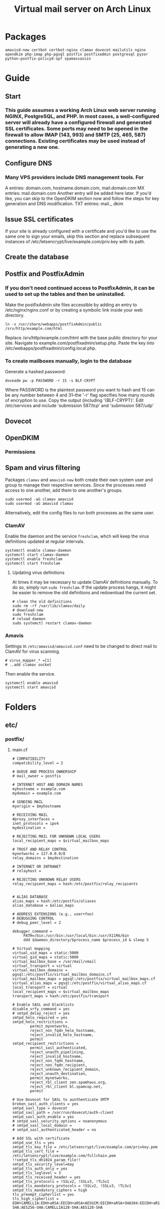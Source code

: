 #+title: Virtual mail server on Arch Linux
* Packages
#+BEGIN_EXAMPLE
amavisd-new certbot certbot-nginx clamav dovecot mailutils nginx opendkim php-imap php-pgsql postfix postfixadmin postgresql pyzor python-postfix-policyd-spf spamassassin
#+END_EXAMPLE
* Guide
** Start
*** This guide assumes a working Arch Linux web server running NGINX, PostgreSQL, and PHP.  In most cases, a well-configured server will already have a configured firewall and generated SSL certificates.  Some ports may need to be opened in the firewall to allow IMAP (143, 993) and SMTP (25, 465, 587) connections.  Existing certificates may be used instead of generating a new one.
** Configure DNS
*** Many VPS providers include DNS management tools.  For 
A entries: domain.com, hostname.domain.com, mail.domain.com
MX entries: mail.domain.com
Another entry will be added here later.  If you'd like, you can skip to the
OpenDKIM section now and follow the steps for key generation and DNS
modification.
TXT entries: mail._ dkim
** Issue SSL certificates 
If your site is already configured with a certificate and you'd like to use the
same one to sign your emails, skip this section and replace subsequent instances
of /etc/letsencrypt/live/example.com/priv.key with its path.
** Create the database
** Postfix and PostfixAdmin
*** If you don't need continued access to PostfixAdmin, it can be used to set up the tables and then be uninstalled.
Make the postfixAdmin site files accessible by adding an entry to
/etc/nginx/nginx.conf or by creating a symbolic link inside your web directory.
#+BEGIN_EXAMPLE
ln -s /usr/share/webapps/postfixAdmin/public /srv/http/example.com/html
#+END_EXAMPLE
Replace /srv/http/example.com/html with the base public directory for your site.
Navigate to example.com/postfixadmin/setup.php.
Paste the key into /etc/webapps/postfixadmin/config.local.php.
*** To create mailboxes manually, login to the database
Generate a hashed password:
#+BEGIN_EXAMPLE
doveadm pw -p PASSWORD -r 15 -s BLF-CRYPT
#+END_EXAMPLE
Where PASSWORD is the plaintext password you want to hash and 15 can be any
number between 4 and 31--the '-r' flag specifies how many rounds of encryption
to use.  Copy the output (including '{BLF-CRYPT}'.
Edit /etc/services and include 'submission   587/tcp' and 'submission 587/udp'
** Dovecot
** OpenDKIM
*** Permissions
** Spam and virus filtering
Packages =clamav= and =amavisd-new= both create their own system user and
group to manage their respective services.  Since the processes need
access to one another, add them to one another's groups.
#+BEGIN_EXAMPLE
sudo usermod -aG clamav amavisd
sudo usermod -aG amavisd clamav
#+END_EXAMPLE
Alternatively, edit the config files to run both processes as the same
user.
*** ClamAV
Enable the daemon and the service =freshclam=, whch will keep the virus
definitions updated at regular intervals.
#+BEGIN_EXAMPLE
systemctl enable clamav-daemon
systemctl start clamav-daemon
systemctl enable freshclam
systemctl start freshclam
#+END_EXAMPLE
**** Updating virus definitions
At times it may be necessary to update ClamAV definitions manually. To
do so, simply run =sudo freshclam=. If the update process hangs, it
might be easier to remove the old definitions and redownload the current set.
#+BEGIN_EXAMPLE
# clean the old definitions
sudo rm -rf /var/lib/clamav/daily
# download new
sudo freshclam
# reload daemon
sudo systemctl restart clamav-daemon
#+END_EXAMPLE
*** Amavis
Settings in =/etc/amavisd/amavisd.conf= need to be changed to direct
mail to ClamAV for virus scanning.
 #+BEGIN_EXAMPLE
# virus_mapper_* =[1]
# ..add clamav socket
 #+END_EXAMPLE
Then enable the service.
#+BEGIN_EXAMPLE
systemctl enable amavisd
systemctl start amavisd
#+END_EXAMPLE
* Folders
** etc/
*** postfix/
**** main.cf
#+BEGIN_EXAMPLE
# COMPATIBILITY
compatibility_level = 2

# QUEUE AND PROCESS OWNERSHIP
# mail_owner = postfix

# INTERNET HOST AND DOMAIN NAMES
myhostname = example.com
mydomain = example.com

# SENDING MAIL
myorigin = $myhostname

# RECEIVING MAIL
#proxy_interfaces =
inet_protocols = ipv4 
mydestination =

# REJECTING MAIL FOR UNKNOWN LOCAL USERS
local_recipient_maps = $virtual_mailbox_maps

# TRUST AND RELAY CONTROL
mynetworks = 127.0.0.0/8
relay_domains = $mydestination

# INTERNET OR INTRANET
# relayhost =

# REJECTING UNKNOWN RELAY USERS
relay_recipient_maps = hash:/etc/postfix/relay_recipients


# ALIAS DATABASE
alias_maps = hash:/etc/postfix/aliases
alias_database = $alias_maps

# ADDRESS EXTENSIONS (e.g., user+foo)
# DEBUGGING CONTROL
# debug_peer_level = 2

debugger_command =
	 PATH=/bin:/usr/bin:/usr/local/bin:/usr/X11R6/bin
	 ddd $daemon_directory/$process_name $process_id & sleep 5

# Virtual mapping
virtual_uid_maps = static:5000
virtual_gid_maps = static:5000
virtual_mailbox_base = /var/mail/vmail
virtual_transport = virtual
virtual_mailbox_domains = pgsql:/etc/postfix/virtual_mailbox_domains.cf
virtual_mailbox_maps = pgsql:/etc/postfix/virtual_mailbox_maps.cf
virtual_alias_maps = pgsql:/etc/postfix/virtual_alias_maps.cf
local_transport = virtual
local_recipient_maps = $virtual_mailbox_maps
transport_maps = hash:/etc/postfix/transport

# Enable SASL and blacklists
disable_vrfy_command = yes
# smtpd_delay_reject = yes
smtpd_helo_required = yes
smtpd_helo_restrictions =
        permit_mynetworks,
        reject_non_fqdn_helo_hostname,
        reject_invalid_helo_hostname,
        permit
smtpd_recipient_restrictions =
        permit_sasl_authenticated,
        reject_unauth_pipelining,
        reject_invalid_hostname,
        reject_non_fqdn_hostname,
        reject_non_fqdn_recipient,
        reject_unknown_recipient_domain,
        reject_unauth_destination,
        permit_mynetworks,
        reject_rbl_client zen.spamhaus.org,
        reject_rbl_client bl.spamcop.net,
        permit

# Use Dovecot for SASL to aunthenticate SMTP
broken_sasl_auth_clients = yes
smtpd_sasl_type = dovecot
smtpd_sasl_path = /var/run/dovecot/auth-client
smtpd_sasl_auth_enable = yes
# smtpd_sasl_security_options = noanonymous
# smtpd_sasl_local_domain =
# smtpd_sasl_authenticated_header = no

# Add SSL with certificate
smtpd_use_tls = yes
smtpd_tls_key_file = /etc/letsencrypt/live/example.com/privkey.pem
smtpd_tls_cert_file = /etc/letsencrypt/live/example.com/fullchain.pem
!!smtpd_tls_dh1024_param_file!!
smtpd_tls_security_level=may
smtpd_tls_auth_only = yes
smtpd_tls_loglevel = 3
smtpd_tls_received_header = yes
smtpd_tls_protocols = !SSLv2, !SSLv3, !TLSv1
smtpd_tls_mandatory_protocols = !SSLv2, !SSLv3, !TLSv1
smtpd_tls_mandatory_ciphers = high
tls_preempt_cipherlist = yes
tls_high_cipherlist = EDH+CAMELLIA:EDH+aRSA:EECDH+aRSA+AESGCM:EECDH+aRSA+SHA384:EECDH+aRSA+SHA256:EECDH:+CAMELLIA256:+AES256:+CAMELLIA128:+AES128:+SSLv3:!aNULL:!eNULL:!LOW:!3DES:!MD5:!EXP:!PSK:!DSS:!RC4:!SEED:!ECDSA:CAMELLIA256-SHA:AES256-SHA:CAMELLIA128-SHA:AES128-SHA
smtpd_tls_eecdh_grade = ultra

# Add support for OpenDKIM
milter_protocol = 2
milter_default_action = accept
smtpd_milters = unix:/var/run/opendkim/opendkim.sock
non_smtpd_milters = unix:/var/run/opendkim/opendkim.sock
#+END_EXAMPLE
**** master.cf
Option flags passed to protocols will override defaults and settings in main.cf.
#+BEGIN_EXAMPLE
#
# Postfix master process configuration file.  For details on the format
# of the file, see the master(5) manual page (command: "man 5 master" or
# on-line: http://www.postfix.org/master.5.html).
#
# Do not forget to execute "postfix reload" after editing this file.
#
# ==========================================================================
# service type  private unpriv  chroot  wakeup  maxproc command + args
#               (yes)   (yes)   (no)    (never) (100)
# ==========================================================================
#smtp      inet  n       -       n       -       -       smtpd
#smtp      inet  n       -       n       -       1       postscreen
#smtpd     pass  -       -       n       -       -       smtpd
#dnsblog   unix  -       -       n       -       0       dnsblog
#tlsproxy  unix  -       -       n       -       0       tlsproxy
smtp       inet n       -       n       -       -       smtpd
  -o content_filter=amavisfeed:[127.0.0.1]:10024
submission inet n       -       n       -       -       smtpd
  -o syslog_name=postfix/submission
  -o smtpd_tls_security_level=encrypt
  -o smtpd_sasl_auth_enable=yes
  -o smtpd_reject_unlisted_recipient=no
  -o smtpd_recipient_restrictions=
  -o smtpd_relay_restrictions=permit_sasl_authenticated,reject
  -o milter_macro_daemon_name=ORIGINATING
smtps     inet  n       -       n       -       -       smtpd
  -o syslog_name=postfix/smtps
  -o smtpd_tls_wrappermode=yes
  -o smtpd_sasl_auth_enable=yes
  -o smtpd_reject_unlisted_recipient=no
  -o smtpd_recipient_restrictions=
  -o smtpd_relay_restrictions=permit_sasl_authenticated,reject
  -o milter_macro_daemon_name=ORIGINATING
#628       inet  n       -       n       -       -       qmqpd
pickup    unix  n       -       n       60      1       pickup
cleanup   unix  n       -       n       -       0       cleanup
qmgr      unix  n       -       n       300     1       qmgr
#qmgr     unix  n       -       n       300     1       oqmgr
tlsmgr    unix  -       -       n       1000?   1       tlsmgr
rewrite   unix  -       -       n       -       -       trivial-rewrite
bounce    unix  -       -       n       -       0       bounce
defer     unix  -       -       n       -       0       bounce
trace     unix  -       -       n       -       0       bounce
verify    unix  -       -       n       -       1       verify
flush     unix  n       -       n       1000?   0       flush
proxymap  unix  -       -       n       -       -       proxymap
proxywrite unix -       -       n       -       1       proxymap
smtp      unix  -       -       n       -       -       smtp
relay     unix  -       -       n       -       -       smtp
#       -o smtp_helo_timeout=5 -o smtp_connect_timeout=5
showq     unix  n       -       n       -       -       showq
error     unix  -       -       n       -       -       error
retry     unix  -       -       n       -       -       error
discard   unix  -       -       n       -       -       discard
local     unix  -       n       n       -       -       local
virtual   unix  -       n       n       -       -       virtual
lmtp      unix  -       -       y       -       -       lmtp
anvil     unix  -       -       n       -       1       anvil
scache    unix  -       -       n       -       1       scache
#
# ====================================================================
#
# anti spam & anti virus section
#
amavisfeed      unix  -    -       n       -       2       smtp
 -o smtp_data_done_timeout=1200
 -o smtp_send_xforward_command=yes
 -o disable_dns_lookups=yes
 -o max_use=20
127.0.0.1:10025 inet n  -       y       -       -       smtpd
 -o content_filter=
 -o smtpd_delay_reject=no
 -o smtpd_client_restrictions=permit_mynetworks,reject
 -o smtpd_helo_restrictions=
 -o smtpd_sender_restrictions=
 -o smtpd_recipient_restrictions=permit_mynetworks,reject
 -o smtpd_data_restrictions=reject_unauth_pipelining
 -o smtpd_end_of_data_restrictions=
 -o mynetworks=127.0.0.0/8
 -o smtpd_error_sleep_time=0
 -o smtpd_soft_error_limit=1001 
 -o smtpd_hard_error_limit=1000
 -o smtpd_client_connection_count_limit=0
 -o smtpd_client_connection_rate_limit=0
 -o receive_override_options=no_header_body_checks,no_unknown_recipient_checks,no_milters
 -o local_header_rewrite_clients=
#spamassassin unix -     n       n       -       -       pipe
#  flags=R user=spamd argv=/usr/bin/spamc -f -e /usr/sbin/sendmail -oi -f ${sender} ${recipient}
#policyd-spf  unix  -       n       n       -       0       spawn
#  user=nobody argv=/usr/bin/policyd-spf
dovecot   unix  -       n       n       -       -       pipe
  flags=DRhu user=vmail:vmail argv=/usr/lib/dovecot/deliver -f ${sender} -d ${recipient}
#+END_EXAMPLE
**** virtual _ alias _ maps.cf
#+BEGIN_EXAMPLE
user = postfix
password = DB_PASSWORD
hosts = localhost
dbname = postfix
table = alias
select_field = goto
where_field = address
#+END_EXAMPLE
**** virtual _ mailbox _ domains.cf
#+BEGIN_EXAMPLE
user = postfix
password = DB_PASSWORD
hosts = localhost
dbname = postfix
table = domain
select_field = domain
where_field = domain
#+END_EXAMPLE
**** virtual _ mailbox _ maps.cf
#+BEGIN_EXAMPLE
user = postfix
password = DB_PASSWORD
hosts = localhost
dbname = postfix
table = mailbox
select_field = maildir
where_field = username
#+END_EXAMPLE
*** dovecot/
**** conf.d/
***** 10-auth.conf
#+BEGIN_EXAMPLE
auth_mechanisms = plain login
disable_plaintext_auth = yes

!include auth-sql.conf.ext
#+END_EXAMPLE
***** 10-mail.conf
#+BEGIN_EXAMPLE
mail_location = maildir:/var/mail/vmail/%d/%n
mail_privileged_group = mail
mail_uid = vmail
mail_gid = vmail
first_valid_uid = 5000
last_valid_uid = 5000

namespace inbox {
    type = private
    separator = /
    prefix =
    inbox = yes
    hidden = no
    
    mailbox Trash {
        auto = no
        special_use = \Trash
    }

    mailbox Drafts {
        auto = no
        special_use = \Drafts
    }

    mailbox Sent {
        auto = subscribe                 
        special_use = \Sent
    }

    mailbox "Sent Messages" {
        auto = no
        special_use = \Sent
    }

    mailbox Spam {
        auto = create
        special_use = \Junk
    }

}
#+END_EXAMPLE
***** 10-master.conf
#+BEGIN_EXAMPLE
service imap-login {
    inet_listener imap {
        port = 0
    }
    inet_listener imaps {
        port = 993
        ssl = yes
    }
}
service pop3-login {
    inet_listener pop3 {
        port = 0
    }
    inet_listener pop3s {
        # port = 995
        # ssl = yes
        port = 0
    }
}
service auth {
    unix_listener auth-client {
        mode = 0660
        user = postfix
        group = postfix
    }
    user = root
}
#+END_EXAMPLE
***** 10-ssl.conf
#+BEGIN_EXAMPLE
ssl = required
ssl_cert = </etc/letsencrypt/live/example.com/fullchain.pem
ssl_key = </etc/letsencrypt/live/example.com/privkey.pem
ssl_dh = </etc/dovecot/dh.pem

# SSL protocols to use
# ssl_protocols = !SSLv3

# SSL ciphers to use
ssl_cipher_list = ECDH+AESGCM:DH+AESGCM:ECDH+AES256:DH+AES256:ECDH+AES128:DH+AES:RSA+AESGCM:RSA+AES:!aNULL:!MD5:!DSS


#+END_EXAMPLE
***** auth-sql.conf.ext
#+BEGIN_EXAMPLE
passdb {
    driver = sql
    args = /etc/dovecot/dovecot-sql.conf
}
userdb {
    driver = sql
    args = /etc/dovecot/dovecot-sql.conf
}
#+END_EXAMPLE
**** dovecot.conf
#+BEGIN_EXAMPLE
postmaster_address = postmaster@example.com
protocols = imap

!include conf.d/*.conf
!include_try local.conf
#+END_EXAMPLE
**** dovecot-sql.conf
#+BEGIN_EXAMPLE
driver = pgsql
connect = host=/var/run/postgresql dbname=postfix user=postfix password=DBPASSWORD

default_pass_scheme = BLF-CRYPT

user_query = SELECT '/var/mail/vmail/%d/%n' AS home, 'maildir:/var/mail/vmail/%d/%n' AS mail, 5000 AS uid, 5000 AS gid FROM mailbox WHERE username = '%u' AND active = '1'

password_query = SELECT username as user, password, '/var/mail/vmail/%d/%n' as userdb_home, 'maildir:/var/mail/vmail/%d/%n' as userdb_mail, 5000 as userdb_uid, 5000 as userdb_gid FROM mailbox WHERE username = '%u' AND active = '1'
#+END_EXAMPLE
*** webapps/
**** postfixadmin/
***** config.inc.php
***** config.local.php
#+BEGIN_EXAMPLE
$CONF['configured'] =        true;
$CONF['setup_password'] =    '';

// Database config
$CONF['database_type'] =     'pgsql';
$CONF['database_host'] =     'localhost';
$CONF['database_user'] =     'postfix';
$CONF['database_password'] = 'PASSWORD';
$CONF['database_name'] =     'postfix';

// Site admin
$CONF['admin_email'] = 'admin@example.com';
// Site admin name
// This will be used as signature in notification messages
$CONF['admin_name'] = 'admin';

// Passwords and encryption
$CONF['encrypt'] = 'dovecot:BLF-CRYPT';
$CONF['password_validation'] = array(
# '/reg exp/'         => '$PALANG key (optional: + parameter)',
  '/.{5}/'            => 'password_too_short 5',  # minimum length 5 characters
  '/([a-zA-Z].*){3}/' => 'password_no_characters 3'  # must contain at least 3 letters
# '/([0-9].*){2}/'    => 'password_no_digits 2', # must contain at least 2 digits
    );
$CONF['dovecotpw'] = "/usr/sbin/doveadm pw -r 12";

// Default aliases to create
$CONF['default_aliases'] = array (
  'admin'      => 'admin@example.com',
  'postmaster' => 'postmaster@example.com'
);

// Location of administrative scripts
$CONF['mailbox_postcreation_script'] = 'sudo -u vmail /usr/local/bin/postfixadmin-mailbox-postcreation.sh';
$CONF['mailbox_postdeletion_script'] = 'sudo -u vmail /usr/local/bin/postfixadmin-mailbox-postdeletion.sh';
$CONF['domain_postdeletion_script'] = 'sudo -u vmail /usr/local/bin/postfixadmin-domain-postdeletion.sh';

$['vacation_domain'] = 'autoreply.example.com';

// Below information will be on all pages.
// If you don't want the footer information to appear set this to 'NO'.
$CONF['show_footer_text'] = 'YES';
$CONF['footer_text'] = 'Return to example.com';
$CONF['footer_link = 'https://example.com';
#+END_EXAMPLE
*** opendkim/
**** opendkim.conf
#+BEGIN_EXAMPLE
Domain           example.com
KeyFile          /etc/opendkim/keys/example.com/dkim.key
OverSignHeaders  From
PidFile          /var/run/opendkim/opendkim.pid
RequireSafeKeys  No
Selector         Mail
Socket           unix:/var/run/opendkim/opendkim.sock
Syslog           Yes
UMask            007
#+END_EXAMPLE
** var/
*** mail/ -> spool/mail
**** vmail (drwxrws--- vmail:vmail)
***** domain.com (drwx--S--- vmail:vmail
** usr/
*** share/
**** doc/
***** postfixadmin/
****** ADDITIONS/
******* postfixadmin - * - *.sh
Symlink to /usr/local/bin and make executable; referred to in /etc/webapps/postfixadmin/config.local.php
***** dovecot/
****** example-config/
